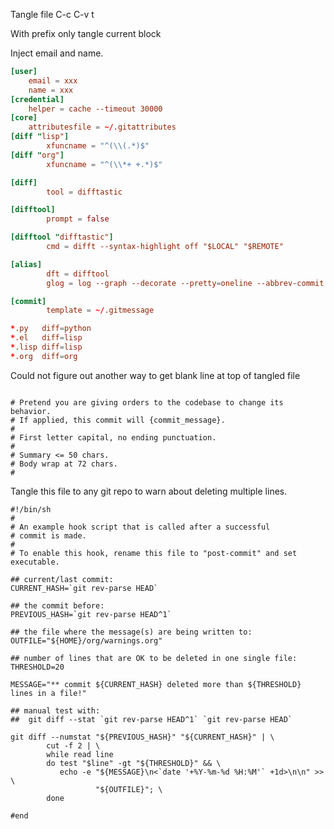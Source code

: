 Tangle file
C-c C-v t

With prefix only tangle current block

Inject email and name.

#+BEGIN_SRC conf :tangle ~/.gitconfig
[user]
	email = xxx
	name = xxx
[credential]
	helper = cache --timeout 30000
[core]
	attributesfile = ~/.gitattributes
[diff "lisp"]
        xfuncname = "^(\\(.*)$"
[diff "org"]
        xfuncname = "^(\\*+ +.*)$"

[diff]
        tool = difftastic

[difftool]
        prompt = false

[difftool "difftastic"]
        cmd = difft --syntax-highlight off "$LOCAL" "$REMOTE"

[alias]
        dft = difftool
        glog = log --graph --decorate --pretty=oneline --abbrev-commit

[commit]
        template = ~/.gitmessage
#+END_SRC


#+BEGIN_SRC conf :tangle ~/.gitattributes
*.py   diff=python
*.el   diff=lisp
*.lisp diff=lisp
*.org  diff=org
#+END_SRC

Could not figure out another way to get blank line at top of tangled file
#+BEGIN_SRC text :tangle ~/.gitmessage :padline no
#+END_SRC

#+BEGIN_SRC text :tangle ~/.gitmessage :padline no
# Pretend you are giving orders to the codebase to change its behavior.
# If applied, this commit will {commit_message}.
#
# First letter capital, no ending punctuation.
#
# Summary <= 50 chars.
# Body wrap at 72 chars.
#
#+END_SRC

Tangle this file to any git repo to warn about deleting multiple lines.
#+BEGIN_SRC shell 
  #!/bin/sh
  #
  # An example hook script that is called after a successful
  # commit is made.
  #
  # To enable this hook, rename this file to "post-commit" and set executable.

  ## current/last commit:
  CURRENT_HASH=`git rev-parse HEAD`

  ## the commit before:
  PREVIOUS_HASH=`git rev-parse HEAD^1`

  ## the file where the message(s) are being written to:
  OUTFILE="${HOME}/org/warnings.org"

  ## number of lines that are OK to be deleted in one single file:
  THRESHOLD=20

  MESSAGE="** commit ${CURRENT_HASH} deleted more than ${THRESHOLD} lines in a file!"

  ## manual test with:
  ##  git diff --stat `git rev-parse HEAD^1` `git rev-parse HEAD`

  git diff --numstat "${PREVIOUS_HASH}" "${CURRENT_HASH}" | \
          cut -f 2 | \
          while read line
          do test "$line" -gt "${THRESHOLD}" && \
             echo -e "${MESSAGE}\n<`date '+%Y-%m-%d %H:%M'` +1d>\n\n" >> \
                     "${OUTFILE}"; \
          done

  #end	  
#+END_SRC
